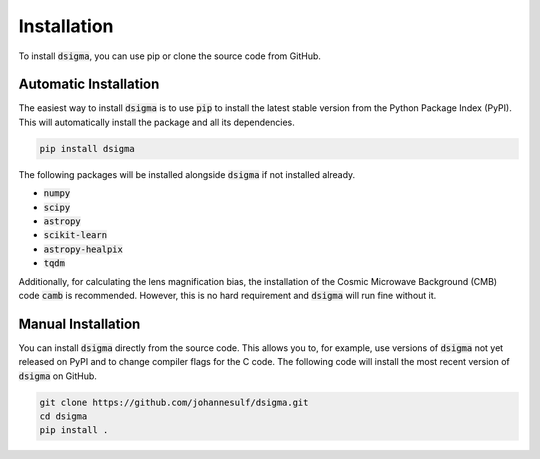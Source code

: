 Installation
============

To install :code:`dsigma`, you can use pip or clone the source code from GitHub.

Automatic Installation
----------------------

The easiest way to install :code:`dsigma` is to use :code:`pip` to install the latest stable version from the Python Package Index (PyPI). This will automatically install the package and all its dependencies.

.. code-block:: none

    pip install dsigma

The following packages will be installed alongside :code:`dsigma` if not installed already.

* :code:`numpy`
* :code:`scipy`
* :code:`astropy`
* :code:`scikit-learn`
* :code:`astropy-healpix`
* :code:`tqdm`

Additionally, for calculating the lens magnification bias, the installation of the Cosmic Microwave Background (CMB) code :code:`camb` is recommended. However,  this is no hard requirement and :code:`dsigma` will run fine without it.

Manual Installation
-------------------

You can install :code:`dsigma` directly from the source code. This allows you to, for example, use versions of :code:`dsigma` not yet released on PyPI and to change compiler flags for the C code. The following code will install the most recent version of :code:`dsigma` on GitHub.

.. code-block:: none

    git clone https://github.com/johannesulf/dsigma.git
    cd dsigma
    pip install .
